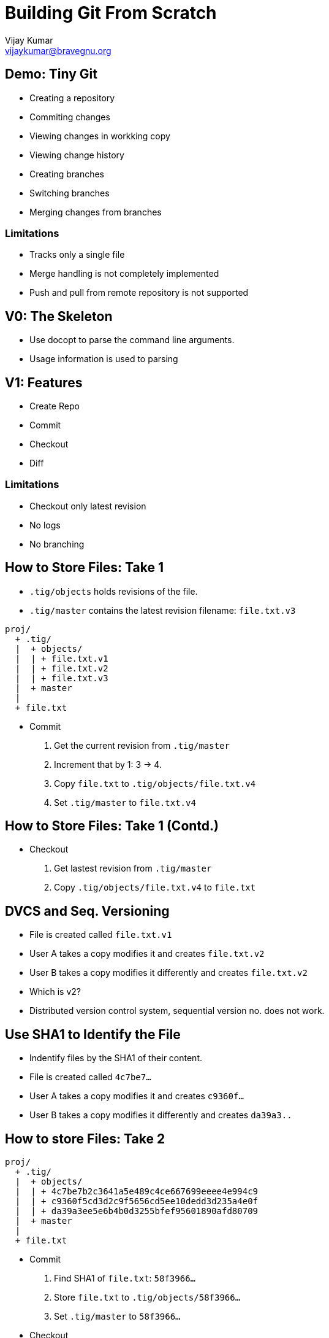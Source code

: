 = Building Git From Scratch
Vijay Kumar <vijaykumar@bravegnu.org>

== Demo: Tiny Git

  * Creating a repository
  * Commiting changes
  * Viewing changes in workking copy
  * Viewing change history
  * Creating branches
  * Switching branches
  * Merging changes from branches

=== Limitations

  * Tracks only a single file
  * Merge handling is not completely implemented
  * Push and pull from remote repository is not supported

== V0: The Skeleton

  * Use docopt to parse the command line arguments.
  * Usage information is used to parsing

== V1: Features

  * Create Repo
  * Commit
  * Checkout
  * Diff

=== Limitations

  * Checkout only latest revision
  * No logs
  * No branching

== How to Store Files: Take 1

  * `.tig/objects` holds revisions of the file.
  * `.tig/master` contains the latest revision filename: `file.txt.v3`

------
proj/
  + .tig/
  |  + objects/
  |  | + file.txt.v1
  |  | + file.txt.v2
  |  | + file.txt.v3
  |  + master
  |
  + file.txt
------

  * Commit
    1. Get the current revision from `.tig/master`
    2. Increment that by 1: 3 -> 4.
    3. Copy `file.txt` to `.tig/objects/file.txt.v4`
    4. Set `.tig/master` to `file.txt.v4`

== How to Store Files: Take 1 (Contd.)

  * Checkout
    1. Get lastest revision from `.tig/master`
    2. Copy `.tig/objects/file.txt.v4` to `file.txt`

== DVCS and Seq. Versioning

  * File is created called `file.txt.v1`
  * User A takes a copy modifies it and creates `file.txt.v2`
  * User B takes a copy modifies it differently and creates `file.txt.v2`
  * Which is v2?
  * Distributed version control system, sequential version no. does
    not work.

== Use SHA1 to Identify the File

  * Indentify files by the SHA1 of their content.
  * File is created called `4c7be7...`
  * User A takes a copy modifies it and creates `c9360f...`
  * User B takes a copy modifies it differently and creates `da39a3..`

== How to store Files: Take 2

------
proj/
  + .tig/
  |  + objects/
  |  | + 4c7be7b2c3641a5e489c4ce667699eeee4e994c9
  |  | + c9360f5cd3d2c9f5656cd5ee10dedd3d235a4e0f
  |  | + da39a3ee5e6b4b0d3255bfef95601890afd80709
  |  + master
  |
  + file.txt
------

  * Commit
    1. Find SHA1 of `file.txt`: `58f3966...`
    2. Store `file.txt` to `.tig/objects/58f3966...`
    3. Set `.tig/master` to `58f3966...`

  * Checkout
    1. Get lastest revision from `.tig/master`
    2. Copy `.tig/objects/58f3966...` to `file.txt`

== Ordering Lost

  * The latest revision is in `.tig/master`
  * The previous revision is not known!
  * No meta information about the changes: who? why? when?
+
image::docs/no-commit-objects.png[]

== V2: Features

  * Create Repo
  * Commit
  * Checkout
  * Diff
  * Log

=== Limitations

  * Checkout only latest revision
  * No branching

== Ordering Regained

  * Commit object: meta information stored in the object database.
  * Stores SHA1 of `file.txt` that corresponds to this commit.
  * Stores SHA1 of parent commit.
+
image::docs/commit-objects.png[]
+
  * Stores log message, author, and time information as well.

== Ordering Regained (Contd.)

  * Commit
    1. Find SHA1 of `file.txt`: `58f3966...`
    2. Store `file.txt` to `.tig/objects/58f3966...`
    3. Create and store commit object: `8fb439...`
    4. Set `.tig/master` to commit object

  * Checkout
    1. Get lastest commit object from `.tig/master`: `8fb439...`
    2. Get content SHA1 from commit object: `58f3966...`
    3. Copy it to `file.txt`

  * Log
    1. Get lastest commit object from `.tig/master`: `8fb439...`
    2. Print the commit info
    3. Get the parent commit
    4. Print the commit info
    5. ... Repeat ...

== Checkout Any Version

  * `.tig/master`: the latest version of the file.
  * `.tig/HEAD`: the current checked out version.
  * Commits not allowed if not latest version

------
proj/
  + .tig/
  |  + objects/
  |  | + 4c7be7b2c3641a5e489c4ce667699eeee4e994c9
  |  | + c9360f5cd3d2c9f5656cd5ee10dedd3d235a4e0f
  |  | + da39a3ee5e6b4b0d3255bfef95601890afd80709
  |  + master
  |  + HEAD
  |
  + file.txt
------

== Checkout Any Version (Contd.)

  * Checkout
    1. Determine the commit SHA1.
       a. *If SHA1 specified, use it.*
       b. If not specifed get lastest commit object from `.tig/master`
    2. Get content SHA1 from commit object.
    3. Copy it to `file.txt`
    4. *Set `HEAD` to checked-out commit SHA1.*

  * Commit
    1. *If `HEAD` != `master`, cannot commit*.
    2. Find SHA1 of `file.txt`: `58f3966...`
    3. Store `file.txt` to `.tig/objects/58f3966...`
    4. Create and store commit object: `8fb439...`
    5. Set `.tig/master` to commit object

== V3: Features

  * Support for branching
  * No merging

=== Branches

  * Only one branch so far: `master` 
+
------
o---o---o---o---o master
------
+
  * Each branch has it's own series of commits.
+
------
o---o---o---o---o  master
    \
     ---o---o  2.0-dev
------

== Repository Format

  * `.tig/refs/heads`: contains one file per branch
  * Name of the file, corresponds to named of the branch
  * Just like `master` contains the SHA1 of the latest commit in the branch

  * `.tig/HEAD`:
    - Contains SHA1 if checkout done by SHA1
    - Contains the branch name if checkout done by branch name.
      Example: `ref: refs/heads/master`

------
proj/
  + .tig/
  |  + objects/
  |  | + 4c7be7b2c3641a5e489c4ce667699eeee4e994c9
  |  | + ...
  |  + refs/
  |    + heads/
  |      + master
  |      + 2.0-dev
  |  + HEAD
  |
  + file.txt
------

== Branch Operations

  * Create Branch at commit 
    1. Store commit SHA1 in `ref: refs/heads/master`

  * Checkout
    1. Determine the commit SHA1:
       a. If SHA1 specified, use it.
       b. *If branch specified, get SHA1 from `ref: refs/heads/your-branch`*
    2. Get content SHA1 from commit object.
    3. Copy it to `file.txt`
    4. Set `HEAD`:
       a. If checkout using SHA1, set to SHA1
       b. *If checkout using branch name, set to `ref: refs/heads/your-branch`*

  * Commit
    1. *If `HEAD` does correspond to a branch, cannot commit*.
    2. Find SHA1 of `file.txt`: `58f3966...`
    3. Store `file.txt` to `.tig/objects/58f3966...`
    4. Create and store commit object: `8fb439...`
    5. Set `ref: refs/heads/your-branch` to commit object
    
== V3: Features

  * Support for simple merge
  * Merge conflicts not supported
